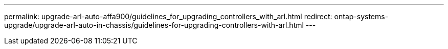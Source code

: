---
permalink: upgrade-arl-auto-affa900/guidelines_for_upgrading_controllers_with_arl.html
redirect: ontap-systems-upgrade/upgrade-arl-auto-in-chassis/guidelines-for-upgrading-controllers-with-arl.html
---
